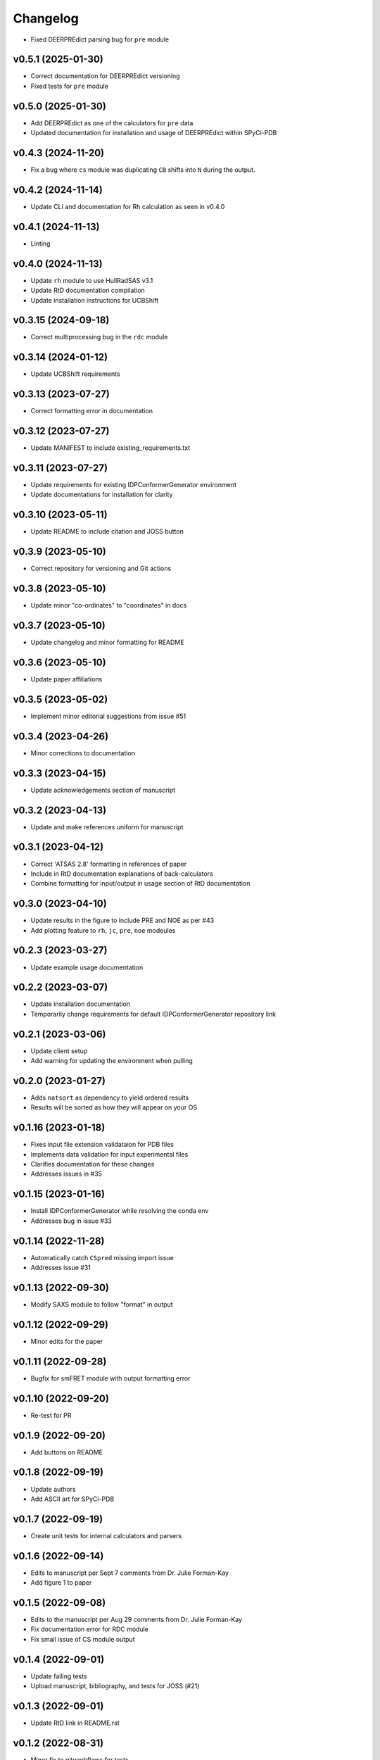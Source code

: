 
Changelog
=========

* Fixed DEERPREdict parsing bug for ``pre`` module

v0.5.1 (2025-01-30)
------------------------------------------------------------

* Correct documentation for DEERPREdict versioning
* Fixed tests for ``pre`` module

v0.5.0 (2025-01-30)
------------------------------------------------------------

* Add DEERPREdict as one of the calculators for ``pre`` data.
* Updated documentation for installation and usage of DEERPREdict within SPyCi-PDB

v0.4.3 (2024-11-20)
------------------------------------------------------------

* Fix a bug where ``cs`` module was duplicating ``CB`` shifts into ``N`` during the output.

v0.4.2 (2024-11-14)
------------------------------------------------------------

* Update CLI and documentation for Rh calculation as seen in v0.4.0

v0.4.1 (2024-11-13)
------------------------------------------------------------

* Linting

v0.4.0 (2024-11-13)
------------------------------------------------------------

* Update ``rh`` module to use HullRadSAS v3.1
* Update RtD documentation compilation
* Update installation instructions for UCBShift

v0.3.15 (2024-09-18)
------------------------------------------------------------

* Correct multiprocessing bug in the ``rdc`` module

v0.3.14 (2024-01-12)
------------------------------------------------------------

* Update UCBShift requirements

v0.3.13 (2023-07-27)
------------------------------------------------------------

* Correct formatting error in documentation

v0.3.12 (2023-07-27)
------------------------------------------------------------

* Update MANIFEST to include existing_requirements.txt

v0.3.11 (2023-07-27)
------------------------------------------------------------

* Update requirements for existing IDPConformerGenerator environment
* Update documentations for installation for clarity

v0.3.10 (2023-05-11)
------------------------------------------------------------

* Update README to include citation and JOSS button

v0.3.9 (2023-05-10)
------------------------------------------------------------

* Correct repository for versioning and Git actions

v0.3.8 (2023-05-10)
------------------------------------------------------------

* Update minor "co-ordinates" to "coordinates" in docs

v0.3.7 (2023-05-10)
------------------------------------------------------------

* Update changelog and minor formatting for README

v0.3.6 (2023-05-10)
------------------------------------------------------------

* Update paper affiliations

v0.3.5 (2023-05-02)
------------------------------------------------------------

* Implement minor editorial suggestions from issue #51

v0.3.4 (2023-04-26)
------------------------------------------------------------

* Minor corrections to documentation

v0.3.3 (2023-04-15)
------------------------------------------------------------

* Update acknowledgements section of manuscript

v0.3.2 (2023-04-13)
------------------------------------------------------------

* Update and make references uniform for manuscript

v0.3.1 (2023-04-12)
------------------------------------------------------------

* Correct 'ATSAS 2.8' formatting in references of paper
* Include in RtD documentation explanations of back-calculators
* Combine formatting for input/output in usage section of RtD documentation

v0.3.0 (2023-04-10)
------------------------------------------------------------

* Update results in the figure to include PRE and NOE as per #43
* Add plotting feature to ``rh``, ``jc``, ``pre``, ``noe`` modeules

v0.2.3 (2023-03-27)
------------------------------------------------------------

* Update example usage documentation

v0.2.2 (2023-03-07)
------------------------------------------------------------

* Update installation documentation
* Temporarily change requirements for default IDPConformerGenerator repository link

v0.2.1 (2023-03-06)
------------------------------------------------------------

* Update client setup
* Add warning for updating the environment when pulling

v0.2.0 (2023-01-27)
------------------------------------------------------------

* Adds ``natsort`` as dependency to yield ordered results
* Results will be sorted as how they will appear on your OS

v0.1.16 (2023-01-18)
------------------------------------------------------------

* Fixes input file extension validataion for PDB files
* Implements data validation for input experimental files
* Clarifies documentation for these changes
* Addresses issues in #35

v0.1.15 (2023-01-16)
------------------------------------------------------------

* Install IDPConformerGenerator while resolving the conda env
* Addresses bug in issue #33

v0.1.14 (2022-11-28)
------------------------------------------------------------

* Automatically catch ``CSpred`` missing import issue
* Addresses issue #31

v0.1.13 (2022-09-30)
------------------------------------------------------------

* Modify SAXS module to follow "format" in output

v0.1.12 (2022-09-29)
------------------------------------------------------------

* Minor edits for the paper

v0.1.11 (2022-09-28)
------------------------------------------------------------

* Bugfix for smFRET module with output formatting error

v0.1.10 (2022-09-20)
------------------------------------------------------------

* Re-test for PR

v0.1.9 (2022-09-20)
------------------------------------------------------------

* Add buttons on README

v0.1.8 (2022-09-19)
------------------------------------------------------------

* Update authors
* Add ASCII art for SPyCi-PDB

v0.1.7 (2022-09-19)
------------------------------------------------------------

* Create unit tests for internal calculators and parsers

v0.1.6 (2022-09-14)
------------------------------------------------------------

* Edits to manuscript per Sept 7 comments from Dr. Julie Forman-Kay
* Add figure 1 to paper

v0.1.5 (2022-09-08)
------------------------------------------------------------

* Edits to the manuscript per Aug 29 comments from Dr. Julie Forman-Kay
* Fix documentation error for RDC module
* Fix small issue of CS module output

v0.1.4 (2022-09-01)
------------------------------------------------------------

* Update failing tests
* Upload manuscript, bibliography, and tests for JOSS (#21)

v0.1.3 (2022-09-01)
------------------------------------------------------------

* Update RtD link in README.rst

v0.1.2 (2022-08-31)
------------------------------------------------------------

* Minor fix to gitworkflows for tests

v0.1.1 (2022-08-31)
------------------------------------------------------------

* Modularize all calculator components
* Remove Python 3.7 from requirements

v0.1.0 (2022-08-24)
------------------------------------------------------------

* Lint everything

v0.0.15 (2022-08-24)
------------------------------------------------------------

* Update README documentation
* Update ReadTheDocs format and associated docs

v0.0.14 (2022-08-23)
------------------------------------------------------------

* Upgrade CS module for multiprocessing with UCBShift
* Update installation instructions for UCBShift

v0.0.13 (2022-08-22)
------------------------------------------------------------

* Logic/module to link PALES v6.0 for RDC back-calculator (#14)
* Documentation for installing dependencies for PALES v6.0 for Ubuntu 20.04 LTS

v0.0.12 (2022-08-12)
------------------------------------------------------------

* Logic/module to link HullRad for Rh back-calculator (#13)

v0.0.11 (2022-08-12)
------------------------------------------------------------

* Logic/module to link CRYSOL 3.0 for SAXS back-calculator (#12)
* Documentation for installing CRYSOL 3.0 on top of SPyCi-PDB

v0.0.10 (2022-08-12)
------------------------------------------------------------

* Logic/module to link UCBShift for CS back-calculator (#10)
* Documentation for installing UCBShift on top of SPyCi-PDB

v0.0.9 (2022-08-10)
------------------------------------------------------------

* Logic/module for smFRET back-calculator (#9)

v0.0.8 (2022-08-10)
------------------------------------------------------------

* Logic/module for NOE back-calculator (#8)
* Refractor get_pdb_paths

v0.0.7 (2022-08-10)
------------------------------------------------------------

* Examples folder and some usage documentation (#7)

v0.0.6 (2022-08-10)
------------------------------------------------------------

* Logic/module for JC back-calculator (#6)

v0.0.5 (2022-08-09)
------------------------------------------------------------

* Logic/module for PRE back-calculator (#5)

v0.0.4 (2022-08-08)
------------------------------------------------------------

* Documentation for installing IDPConformerGenerator as a library (#4)

v0.0.3 (2022-08-08)
------------------------------------------------------------

* Core CLI backbone and base libs required (#2)
* Basic documentation for installation and updates

v0.0.2 (2022-08-08)
------------------------------------------------------------

* Fix reference to python-project-skeleton (#3)

v0.0.1 (2022-07-28)
------------------------------------------------------------

* Housekeeping items (#1)
* Building based on python-project-skeleton
* Renaming and changing base structure
